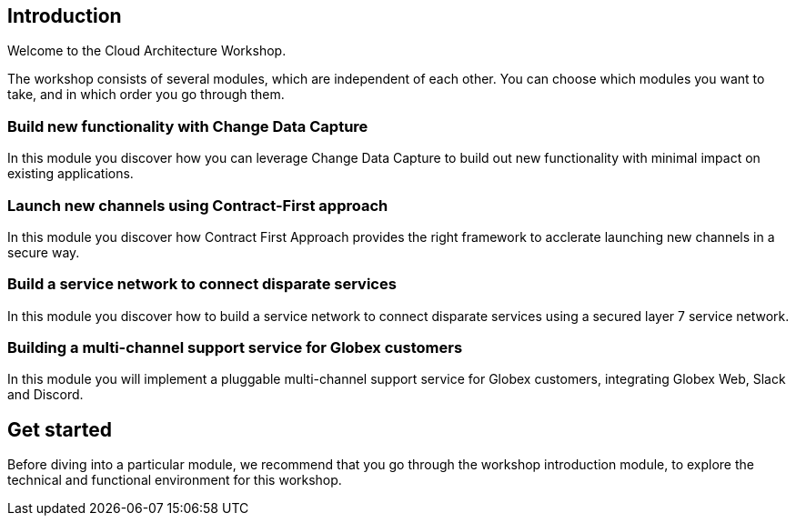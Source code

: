 == Introduction
Welcome to the Cloud Architecture Workshop.

The workshop consists of several modules, which are independent of each other. You can choose which modules you want to take, and in which order you go through them.

=== Build new functionality with Change Data Capture +
In this module you discover how you can leverage Change Data Capture to build out new functionality with minimal impact on existing applications.

=== Launch new channels using Contract-First approach +
In this module you discover how Contract First Approach provides the right framework to acclerate launching new channels in a secure way.

=== Build  a service network to connect disparate services  +
In this module you discover how to build a service network to connect disparate services using a secured layer 7 service network.

=== Building a multi-channel support service for Globex customers  +
In this module you will implement a pluggable multi-channel support service for Globex customers, integrating Globex Web, Slack and Discord.


== Get started
Before diving into a particular module, we recommend that you go through the workshop introduction module, to explore the technical and functional environment for this workshop.


